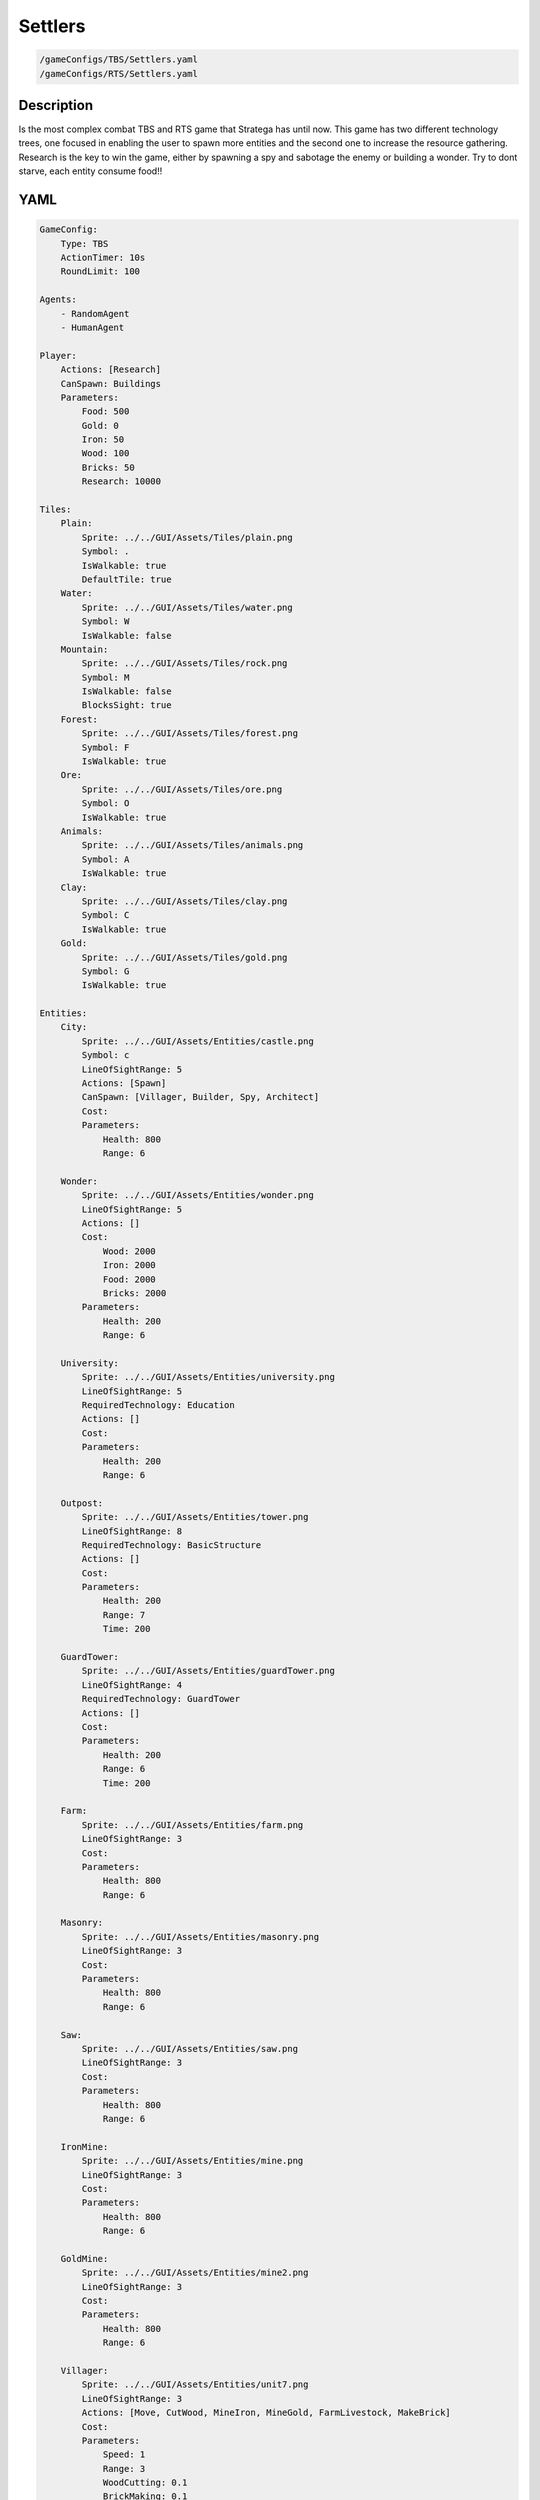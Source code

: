 ###############
Settlers
###############

.. code-block:: c++

    /gameConfigs/TBS/Settlers.yaml
    /gameConfigs/RTS/Settlers.yaml

.. only:: html

   .. figure:: images/settlersRTS.gif

++++++++++++++++++++
Description
++++++++++++++++++++

Is the most complex combat TBS and RTS game that Stratega has until now. 
This game has two different technology trees, one focused in enabling the user to spawn more entities and the second one to increase the resource gathering.
Research is the key to win the game, either by spawning a spy and sabotage the enemy or building a wonder.
Try to dont starve, each entity consume food!!

++++++++++++++++++++
YAML
++++++++++++++++++++
.. code-block:: yaml

    GameConfig:
        Type: TBS
        ActionTimer: 10s
        RoundLimit: 100

    Agents:
        - RandomAgent
        - HumanAgent

    Player:
        Actions: [Research]
        CanSpawn: Buildings
        Parameters:
            Food: 500
            Gold: 0
            Iron: 50  
            Wood: 100
            Bricks: 50
            Research: 10000

    Tiles:
        Plain:
            Sprite: ../../GUI/Assets/Tiles/plain.png
            Symbol: .
            IsWalkable: true
            DefaultTile: true
        Water:
            Sprite: ../../GUI/Assets/Tiles/water.png
            Symbol: W
            IsWalkable: false
        Mountain:
            Sprite: ../../GUI/Assets/Tiles/rock.png
            Symbol: M
            IsWalkable: false
            BlocksSight: true
        Forest:
            Sprite: ../../GUI/Assets/Tiles/forest.png
            Symbol: F
            IsWalkable: true
        Ore:
            Sprite: ../../GUI/Assets/Tiles/ore.png
            Symbol: O
            IsWalkable: true
        Animals:
            Sprite: ../../GUI/Assets/Tiles/animals.png
            Symbol: A
            IsWalkable: true
        Clay:
            Sprite: ../../GUI/Assets/Tiles/clay.png
            Symbol: C
            IsWalkable: true
        Gold:
            Sprite: ../../GUI/Assets/Tiles/gold.png
            Symbol: G
            IsWalkable: true

    Entities:
        City:
            Sprite: ../../GUI/Assets/Entities/castle.png
            Symbol: c
            LineOfSightRange: 5
            Actions: [Spawn]
            CanSpawn: [Villager, Builder, Spy, Architect]
            Cost:
            Parameters:
                Health: 800
                Range: 6

        Wonder:
            Sprite: ../../GUI/Assets/Entities/wonder.png
            LineOfSightRange: 5
            Actions: []
            Cost:
                Wood: 2000
                Iron: 2000
                Food: 2000
                Bricks: 2000
            Parameters:
                Health: 200
                Range: 6

        University:
            Sprite: ../../GUI/Assets/Entities/university.png
            LineOfSightRange: 5
            RequiredTechnology: Education
            Actions: []
            Cost:
            Parameters:
                Health: 200
                Range: 6

        Outpost:
            Sprite: ../../GUI/Assets/Entities/tower.png
            LineOfSightRange: 8
            RequiredTechnology: BasicStructure
            Actions: []
            Cost:
            Parameters:
                Health: 200
                Range: 7
                Time: 200

        GuardTower:
            Sprite: ../../GUI/Assets/Entities/guardTower.png
            LineOfSightRange: 4
            RequiredTechnology: GuardTower
            Actions: []
            Cost:
            Parameters:
                Health: 200
                Range: 6
                Time: 200

        Farm:
            Sprite: ../../GUI/Assets/Entities/farm.png
            LineOfSightRange: 3
            Cost:
            Parameters:
                Health: 800
                Range: 6

        Masonry:
            Sprite: ../../GUI/Assets/Entities/masonry.png
            LineOfSightRange: 3
            Cost:
            Parameters:
                Health: 800
                Range: 6

        Saw:
            Sprite: ../../GUI/Assets/Entities/saw.png
            LineOfSightRange: 3
            Cost:
            Parameters:
                Health: 800
                Range: 6

        IronMine:
            Sprite: ../../GUI/Assets/Entities/mine.png
            LineOfSightRange: 3
            Cost:
            Parameters:
                Health: 800
                Range: 6

        GoldMine:
            Sprite: ../../GUI/Assets/Entities/mine2.png
            LineOfSightRange: 3
            Cost:
            Parameters:
                Health: 800
                Range: 6
            
        Villager:
            Sprite: ../../GUI/Assets/Entities/unit7.png
            LineOfSightRange: 3
            Actions: [Move, CutWood, MineIron, MineGold, FarmLivestock, MakeBrick]
            Cost:
            Parameters:
                Speed: 1
                Range: 3
                WoodCutting: 0.1
                BrickMaking: 0.1
                LivestockFarming: 0.1
                IronMining: 0.1
                GoldMining: 0.1
            
        Builder:
            Sprite: ../../GUI/Assets/Entities/unit10.png
            LineOfSightRange: 3
            CanSpawn: [Farm, GoldMine, IronMine, Saw, Masonry, University, Outpost, GuardTower]
            Actions: [Move, BuildFarm, BuildGoldMine, BuildIronMine, BuildSaw, BuildMansory, BuildUniversity, BuildGuardTower, BuildOutpost]
            Cost:
            Parameters:
                Speed: 1
                Range: 6

        Spy:
            Sprite: ../../GUI/Assets/Entities/unit9.png
            LineOfSightRange: 5
            Actions: [Move, Sabotage]
            RequiredTechnology: Sabotage
            Cost:
            Parameters:
                Health: 20
                Speed: 1
                Range: 6

        Architect:
            Sprite: ../../GUI/Assets/Entities/unit11.png
            LineOfSightRange: 3
            RequiredTechnology: Architecture
            CanSpawn: [Wonder]
            Actions: [Move, BuildWonder]
            Cost:
            Parameters:
                Speed: 1
                Range: 6

    EntityGroups:
        Units: [Villager, Builder, Spy, Architect]
        Buildings: [City, Farm, IronMine, GoldMine, Outpost, GuardTower, University, Wonder]
        Attackable: [Farm, IronMine, GoldMine, Outpost, GuardTower, University, Wonder]

    Actions:
        # Attack Actions
        Sabotage:
            Type: EntityAction
            Cooldown: 100
            Targets:
                Target:
                    Type: Entity
                    ValidTargets: Attackable
                    Conditions:
                        - "InRange(Source, Target, Source.Range)"
            Effects:
                - "AttackProbability(Target.Health, 1000, 50)"
                - "Remove(Source)"
        Attack:
            Type: EntityAction
            Cooldown: 100
            Targets:
                Target:
                    Type: Entity
                    ValidTargets: Spy
                    Conditions:
                        - "InRange(Source, Target, Source.Range)"
            Effects:
                - "AttackProbability(Target.Health, 1000, 20)"

        # Move Actions
        Move:
            Type: EntityAction
            Cooldown: 1
            Targets:
                Target:
                    Type: Position
                    Shape: Circle
                    Size: 100 # Target.Speed
                    Conditions:
                        - "IsWalkable(Target)"
            Effects:
                - "Move(Source, Target)"

        MineIron:
            Type: EntityAction
            Cooldown: 1
            Targets:
                Target:
                    Type: Entity
                    ValidTargets: IronMine
                    Conditions:
                        - "InRange(Source, Target, 3)"
            Effects:
                - "ModifyResource(Source.Player.Iron, Source.IronMining)"

        MineGold:
            Type: EntityAction
            Cooldown: 1
            Targets:
                Target:
                    Type: Entity
                    ValidTargets: GoldMine
                    Conditions:
                        - "InRange(Source, Target, 3)"
            Effects:
                - "ModifyResource(Source.Player.Gold, Source.GoldMining)"

        FarmLivestock:
            Type: EntityAction
            Cooldown: 1
            Targets:
                Target:
                    Type: Entity
                    ValidTargets: Farm
                    Conditions:
                        - "InRange(Source, Target, 3)"
            Effects:
                - "ModifyResource(Source.Player.Food, Source.LivestockFarming)"

        CutWood:
            Type: EntityAction
            Cooldown: 1
            Targets:
                Target:
                    Type: Entity
                    ValidTargets: Saw
                    Conditions:
                        - "InRange(Source, Target, 3)"
            Effects:
                - "ModifyResource(Source.Player.Wood, Source.WoodCutting)"

        MakeBrick:
            Type: EntityAction
            Cooldown: 1
            Targets:
                Target:
                    Type: Entity
                    ValidTargets: Masonry
                    Conditions:
                        - "InRange(Source, Target, 3)"
            Effects:
                - "ModifyResource(Source.Player.Bricks, Source.BrickMaking)"

        #Spawn
        Spawn:
            Type: EntityAction
            Cooldown: 0
            Targets:
                EntityTypeTarget:
                    Type: EntityType
                    ValidTargets: Units
                    Conditions:
                        - "CanSpawn(Source, EntityTypeTarget)"
                        - "CanAfford(Source.Player, EntityTypeTarget)"

                TargetPosition:
                    Type: Position
                    Shape: Square
                    Size: 4
                    Conditions:
                        - "IsWalkable(TargetPosition)"

            Effects:
                - "SpawnEntity(Source, EntityTypeTarget, TargetPosition)"
                - "PayCost(Source.Player, EntityTypeTarget)"

        BuildIronMine:
            Type: EntityAction
            Cooldown: 1
            Targets:
                EntityTypeTarget:
                    Type: EntityType
                    ValidTargets: IronMine
                    Conditions:
                        - "CanAfford(Source.Player, EntityTypeTarget)"
                        - "CanSpawn(Source, EntityTypeTarget)"

                TargetPosition:
                    Type: Position
                    Shape: Square
                    Size: 4
                    Conditions:
                        - "IsWalkable(TargetPosition)"
                        - "IsTileType(TargetPosition, Ore)"
            Effects:
                - "SpawnEntityGrid(Source, EntityTypeTarget, TargetPosition)"
                - "PayCost(Source.Player, EntityTypeTarget)"

        BuildGoldMine:
            Type: EntityAction
            Cooldown: 1
            Targets:
                EntityTypeTarget:
                    Type: EntityType
                    ValidTargets: GoldMine
                    Conditions:
                        - "CanAfford(Source.Player, EntityTypeTarget)"
                        - "CanSpawn(Source, EntityTypeTarget)"

                TargetPosition:
                    Type: Position
                    Shape: Square
                    Size: 4
                    Conditions:
                        - "IsWalkable(TargetPosition)"
                        - "IsTileType(TargetPosition, Gold)"
            Effects:
                - "SpawnEntityGrid(Source, EntityTypeTarget, TargetPosition)"
                - "PayCost(Source.Player, EntityTypeTarget)"

        BuildFarm:
            Type: EntityAction
            Cooldown: 1
            Targets:
                EntityTypeTarget:
                    Type: EntityType
                    ValidTargets: Farm
                    Conditions:
                        - "CanAfford(Source.Player, EntityTypeTarget)"
                        - "CanSpawn(Source, EntityTypeTarget)"

                TargetPosition:
                    Type: Position
                    Shape: Square
                    Size: 4
                    Conditions:
                        - "IsWalkable(TargetPosition)"
                        - "IsTileType(TargetPosition,Animals)"
            Effects:
                - "SpawnEntityGrid(Source, EntityTypeTarget, TargetPosition)"
                - "PayCost(Source.Player, EntityTypeTarget)"

        BuildUniversity:
            Type: EntityAction
            Cooldown: 1
            Targets:
                EntityTypeTarget:
                    Type: EntityType
                    ValidTargets: University
                    Conditions:
                        - "CanAfford(Source.Player, EntityTypeTarget)"
                        - "CanSpawn(Source, EntityTypeTarget)"

                TargetPosition:
                    Type: Position
                    Shape: Square
                    Size: 4
                    Conditions:
                        - "IsWalkable(TargetPosition)"
                        - "IsTileType(TargetPosition, Plain)"
            Effects:
                - "SpawnEntityGrid(Source, EntityTypeTarget, TargetPosition)"
                - "PayCost(Source.Player, EntityTypeTarget)"

        BuildMansory:
            Type: EntityAction
            Cooldown: 1
            Targets:
                EntityTypeTarget:
                    Type: EntityType
                    ValidTargets: Masonry
                    Conditions:
                        - "CanAfford(Source.Player, EntityTypeTarget)"
                        - "CanSpawn(Source, EntityTypeTarget)"

                TargetPosition:
                    Type: Position
                    Shape: Square
                    Size: 4
                    Conditions:
                        - "IsWalkable(TargetPosition)"
                        - "IsTileType(TargetPosition, Clay)"
            Effects:
                - "SpawnEntityGrid(Source, EntityTypeTarget, TargetPosition)"
                - "PayCost(Source.Player, EntityTypeTarget)"

        BuildSaw:
            Type: EntityAction
            Cooldown: 1
            Targets:
                EntityTypeTarget:
                    Type: EntityType
                    ValidTargets: Saw
                    Conditions:
                        - "CanAfford(Source.Player, EntityTypeTarget)"
                        - "CanSpawn(Source, EntityTypeTarget)"

                TargetPosition:
                    Type: Position
                    Shape: Square
                    Size: 4
                    Conditions:
                        - "IsWalkable(TargetPosition)"
                        - "IsTileType(TargetPosition, Forest)"
            Effects:
                - "SpawnEntityGrid(Source, EntityTypeTarget, TargetPosition)"
                - "PayCost(Source.Player, EntityTypeTarget)"

        BuildOutpost:
            Type: EntityAction
            Cooldown: 1
            Targets:
                EntityTypeTarget:
                    Type: EntityType
                    ValidTargets: Outpost
                    Conditions:
                        - "CanAfford(Source.Player, EntityTypeTarget)"
                        - "CanSpawn(Source, EntityTypeTarget)"

                TargetPosition:
                    Type: Position
                    Shape: Square
                    Size: 4
                    Conditions:
                        - "IsWalkable(TargetPosition)"
            Effects:
                - "SpawnEntityGrid(Source, EntityTypeTarget, TargetPosition)"
                - "PayCost(Source.Player, EntityTypeTarget)"

        BuildGuardTower:
            Type: EntityAction
            Cooldown: 1
            Targets:
                EntityTypeTarget:
                    Type: EntityType
                    ValidTargets: GuardTower
                    Conditions:
                        - "CanAfford(Source.Player, EntityTypeTarget)"
                        - "CanSpawn(Source, EntityTypeTarget)"

                TargetPosition:
                    Type: Position
                    Shape: Square
                    Size: 4
                    Conditions:
                        - "IsWalkable(TargetPosition)"
            Effects:
                - "SpawnEntityGrid(Source, EntityTypeTarget, TargetPosition)"
                - "PayCost(Source.Player, EntityTypeTarget)"

        BuildWonder:
            Type: EntityAction
            Cooldown: 1
            Targets:
                EntityTypeTarget:
                    Type: EntityType
                    ValidTargets: Wonder
                    Conditions:
                        - "CanAfford(Source.Player, EntityTypeTarget)"
                        - "CanSpawn(Source, EntityTypeTarget)"

                TargetPosition:
                    Type: Position
                    Shape: Square
                    Size: 4
                    Conditions:
                        - "IsWalkable(TargetPosition)"
    #                   - "IsTileType(Forest)"
            TriggerComplete:
                - "HasElapsedTick(200)"
            OnStart:
                - "PayCost(Source.Player, EntityTypeTarget)"
            OnComplete:
                - "SpawnEntityGrid(Source, EntityTypeTarget, TargetPosition)"

        #Research
        Research:
            Type: PlayerAction
            Cooldown: 0
            Targets:
                Target:
                    Type: Technology
                    ValidTargets: All
                    Conditions:
                        - "CanResearch(Source, Target)"
                        - "CanAfford(Source, Target)"
            TriggerComplete:
                - "HasElapsedTick(Target.Time)"
            OnStart:
                - "PayCost(Source, Target)"
            OnComplete:
                - "Research(Source, Target)"

    TechnologyTrees:
        TechnologyTree:
            Education:
                Description: Enables advance research
                Cost:
                    Research: 5
                Time: 200
            Chemistry:
                Description: Enables sabotage technology tree
                Requirements: [Education]
                Cost:
                    Research: 10
                Time: 500
            Architecture:
                Description: Enables architect spawn
                Requirements: [Education]
                Cost:
                    Research: 15
                Time: 500
            BasicStructure:
                Description: Enable outpost
                Requirements: [Education]
                Cost:
                    Research: 15
                Time: 500
            SiegeEngineers:
                Description:  Enables sabotage technology tree
                Requirements: [Architecture]
                Cost:
                    Research: 20
                Time: 600
            Sabotage:
                Description:  Enables sabotage
                Requirements: [SiegeEngineers, Chemistry]
                Cost:
                    Research: 20
                Time: 700
            GuardTower:
                Description:  Enables guard tower spawn
                Requirements: [Architecture, BasicStructure]
                Cost:
                    Research: 30
                Time: 600
            Wonder:
                Description:  Enables wonder building
                Requirements: [Architecture, BasicStructure]
                Cost:
                    Research: 100
                Time: 4000

        ResourceTree:
            BetterTools:
                Description: Enables resource technologies
                Cost:
                    Research: 5
                Time: 200
            HeavyPlow:
                Description: Increase food production
                Requirements: [BetterTools]
                Cost:
                    Research: 20
                Time: 400
            BowSaw:
                Description: Increase wood production
                Requirements: [BetterTools]
                Cost:
                    Research: 20
                Time: 400
            OreShaftMining:
                Description: Increase ore production
                Requirements: [BetterTools]
                Cost:
                    Research: 25
                Time: 400
            ClayShaftMining:
                Description:  Increase clay production
                Requirements: [BetterTools]
                Cost:
                    Research: 25
                Time: 400
            CropRotation:
                Description:  Increase food production
                Requirements: [HeavyPlow]
                Cost:
                    Research: 30
                Time: 600
            TwoManSaw:
                Description:  Enables guard tower spawn
                Requirements: [BowSaw]
                Cost:
                    Research: 30
                Time: 600


    Board:
        GenerationType: Manual
        Layout: |-
            M  M  M  M  M  M  M  M  M  M  M  M  M  M  M  M  M  M  M  M  M  M  M  M  M  M  M  M  M  M  M  M  M  M  M
            M  .  .  .  .  .  .  .  .  .  .  .  .  .  .  .  .  .  .  .  .  .  .  .  .  .  .  .  F  F  F  F  F  F  M
            M  .  .  c1 .  .  .  .  .  .  .  .  .  .  .  .  .  .  .  .  .  .  .  .  .  .  .  .  .  .  F  F  F  F  M
            M  .  .  .  .  .  .  .  .  .  .  A  .  .  .  .  .  .  .  .  .  .  .  .  .  .  .  .  .  .  .  .  .  .  M
            M  .  .  .  .  .  .  .  .  .  .  A  A  .  .  .  .  .  .  .  .  .  .  .  .  .  .  W  W  .  .  .  .  .  M
            M  .  .  .  .  .  .  .  .  .  .  .  .  .  .  .  .  .  .  .  .  .  .  .  .  .  .  W  W  W  W  .  .  .  M
            M  .  .  .  .  .  .  .  .  .  .  .  .  .  .  .  .  .  .  .  .  .  .  .  .  .  W  W  W  W  W  .  .  .  M
            M  .  F  F  F  .  .  .  .  .  .  .  .  .  .  .  .  .  .  .  .  .  .  .  .  .  .  W  W  W  W  .  .  .  M
            M  .  F  F  F  .  .  .  .  .  C  W  .  .  .  .  .  .  .  .  .  .  .  .  .  .  .  W  W  .  .  .  .  .  M
            M  .  F  F  F  .  .  .  .  .  C  W  W  W  .  .  .  .  .  .  .  .  .  .  .  .  .  W  W  W  .  .  .  .  M
            M  .  .  .  .  .  .  A  .  .  C  W  W  W  .  .  .  .  .  .  .  .  .  .  .  .  .  W  W  W  W  .  .  .  M
            M  .  .  A  .  .  .  .  .  .  C  W  W  W  .  .  .  .  .  .  .  .  .  .  .  .  .  W  W  W  W  .  .  .  M
            M  .  .  .  .  .  .  .  .  .  .  C  W  W  W  W  .  .  .  .  .  .  .  .  .  .  .  .  .  W  W  .  .  .  M
            M  .  .  .  .  .  .  .  .  .  .  .  W  W  W  W  W  W  W  .  .  .  .  .  .  .  .  .  .  W  W  .  .  .  M
            M  .  .  .  .  .  .  .  .  .  .  .  W  W  W  W  W  W  W  W  W  .  .  .  .  .  .  .  .  .  .  .  .  .  M
            W  W  .  .  .  .  .  .  .  .  .  .  .  W  W  W  W  W  W  W  W  .  .  .  .  .  .  .  .  .  .  .  .  O  M
            W  W  W  W  .  .  .  .  .  .  .  .  .  W  W  W  W  W  W  W  W  .  .  .  .  .  .  .  .  .  .  O  O  O  M
            W  W  W  W  W  .  .  .  .  .  .  .  .  .  W  W  .  .  .  .  .  .  .  .  .  .  .  .  .  .  M  M  M  M  M
            M  M  M  W  W  .  .  .  .  .  .  .  .  .  .  .  .  G  G  .  .  .  .  .  .  .  .  .  .  .  W  W  M  M  M
            M  M  M  W  W  W  .  .  .  .  .  .  .  .  .  .  .  G  G  .  .  .  .  .  .  .  .  .  .  W  W  W  M  M  M
            M  M  M  M  M  O  .  .  .  .  .  .  .  .  .  .  .  .  .  .  W  W  .  .  .  .  .  .  .  .  W  W  M  M  M
            M  M  M  M  M  O  .  .  .  .  .  .  .  W  W  W  W  W  W  W  W  W  W  .  .  .  .  .  .  .  W  W  W  W  W
            M  M  M  M  M  O  .  .  .  .  .  .  .  .  .  W  W  W  W  W  W  W  W  .  .  .  .  .  .  .  .  W  W  W  W
            M  .  .  .  .  .  .  .  .  .  .  .  .  .  .  W  W  W  W  W  W  W  W  W  .  .  .  .  .  .  .  .  .  W  W
            M  .  .  .  .  .  .  .  .  .  .  .  .  .  .  W  W  W  W  W  W  W  W  W  .  .  .  .  .  .  .  .  .  .  M
            M  .  .  .  .  .  .  .  .  .  .  .  .  .  .  .  .  .  W  W  W  W  W  W  .  .  .  .  .  .  .  .  .  .  M
            M  .  .  .  .  .  .  .  .  .  .  .  .  .  .  .  .  .  .  .  W  W  W  W  C  .  .  .  .  .  .  .  .  .  M
            M  .  .  .  .  .  .  .  .  .  .  .  .  .  .  .  .  .  .  .  .  .  W  W  W  C  .  .  .  .  .  .  .  .  M
            M  .  .  .  W  W  .  .  .  .  .  .  .  .  .  .  .  .  .  .  .  .  W  W  W  C  .  .  .  .  .  .  .  .  M
            M  .  .  .  W  W  .  .  .  .  .  .  .  .  .  .  .  .  .  .  .  .  W  W  W  C  .  .  .  .  .  .  .  .  M
            M  .  .  .  W  W  .  .  .  .  .  .  .  .  .  .  .  .  .  .  .  .  .  .  W  C  .  .  .  .  .  .  .  .  M
            M  .  .  .  W  W  .  .  .  .  .  .  .  .  .  .  .  .  .  .  .  .  .  .  .  .  .  .  .  .  .  .  .  .  M
            M  .  .  .  W  W  W  .  .  .  .  .  .  .  .  .  .  .  .  .  .  .  .  .  .  .  .  .  .  .  .  A  .  .  M
            M  .  .  .  W  W  W  W  .  .  .  .  .  .  .  .  .  .  .  .  .  .  .  .  .  .  .  .  .  .  A  A  .  .  M
            M  .  .  .  W  W  W  W  .  .  .  .  .  .  .  .  .  .  .  .  .  .  .  .  .  .  .  .  .  .  .  .  .  .  M
            M  .  .  .  .  .  W  W  W  W  .  .  .  .  .  .  .  .  .  .  .  .  .  .  .  .  .  .  .  .  .  .  .  .  M
            M  .  .  .  .  .  W  W  W  W  W  .  .  .  .  .  .  .  .  .  .  .  .  .  .  .  A  .  .  .  .  .  .  .  M
            M  .  .  .  .  .  W  W  W  W  W  .  .  .  .  .  .  .  .  .  .  .  .  .  .  .  .  .  .  .  .  .  .  .  M
            M  .  .  .  .  .  W  W  W  W  .  .  .  .  .  .  .  .  .  .  .  .  .  .  .  .  .  .  .  .  .  .  .  .  M
            M  .  .  .  .  .  .  .  .  .  .  .  .  .  .  .  .  .  .  .  .  .  .  .  A  F  F  F  .  .  .  .  .  .  M
            M  F  F  F  F  .  .  .  .  .  .  .  .  .  .  .  .  .  .  .  .  .  .  .  .  F  F  F  .  .  .  .  .  .  M
            M  F  F  F  F  .  .  .  .  .  .  .  .  .  .  .  .  .  .  .  .  .  .  .  .  F  F  F  .  .  .  .  c0 .  M
            M  F  F  F  F  F  F  F  .  .  .  .  .  .  .  .  .  .  .  .  .  .  .  .  .  .  .  .  .  .  .  .  .  .  M
            M  M  M  M  M  M  M  M  M  M  M  M  M  M  M  M  M  M  M  M  M  M  M  M  M  M  M  M  M  M  M  M  M  M  M
                   
    ForwardModel:
        WinConditions: #If true: Player -> win game
            UnitAlive:
            - "HasEntity(Source, Wonder)"

        LoseConditions: #If true: Player -> cant play
            HasResource:
            - "ResourceLower(Source.Food, 0)"

        Trigger:
       #Global resource compsumption
            - OnTick:
                ValidTargets: Buildings
                Conditions:
                    - "IsPlayerEntity(Source)"
                Effects:
                    - "ModifyResource(Source.Player.Food, -0.04)"
            - OnTick:
                ValidTargets: Units
                Conditions:
                    - "IsPlayerEntity(Source)"
                Effects:
                    - "ModifyResource(Source.Player.Food, -0.04)"

            - OnTick:
                ValidTargets: University
                Conditions:
                    - "IsPlayerEntity(Source)"
                Effects:
                    - "ModifyResource(Source.Player.Research, +0.6)"
        #Upgrade villagers resuorce collection
            #Food
            - OnTick:
                ValidTargets: Villager
                Conditions:
                    - "IsPlayerEntity(Source)"
                    - "HasResearched(Source.Player, HeavyPlow)"
                Effects:
                    - "ChangeResource(Source.LivestockFarming, 0.11)"

            - OnTick:
                ValidTargets: Villager
                Conditions:
                    - "IsPlayerEntity(Source)"
                    - "HasResearched(Source.Player, CropRotation)"
                Effects:
                    - "ChangeResource(Source.LivestockFarming, 0.13)"
            #Wood
            - OnTick:
                ValidTargets: Villager
                Conditions:
                    - "IsPlayerEntity(Source)"
                    - "HasResearched(Source.Player, BowSaw)"
                Effects:
                    - "ChangeResource(Source.WoodCutting, 0.12)"

            - OnTick:
                ValidTargets: Villager
                Conditions:
                    - "IsPlayerEntity(Source)"
                    - "HasResearched(Source.Player, TwoManSaw)"
                Effects:
                    - "ChangeResource(Source.WoodCutting, 0.13)"
            #Ore
            - OnTick:
                ValidTargets: Villager
                Conditions:
                    - "IsPlayerEntity(Source)"
                    - "HasResearched(Source.Player, OreShaftMining)"
                Effects:
                    - "ChangeResource(Source.IronMining, 0.125)"
            #Clay
            - OnTick:
                ValidTargets: Villager
                Conditions:
                    - "IsPlayerEntity(Source)"
                    - "HasResearched(Source.Player, ClayShaftMining)"
                Effects:
                    - "ChangeResource(Source.BrickMaking, 0.125)"

    #Action categories
    GameDescription:
        Type: CombatGame
        Actions:
            Move: [Move]
            Research: [Research]
            Gather: [MineIron, MineGold, FarmLivestock, CutWood, MakeBrick]
            Spawn: [Spawn, BuildIronMine, BuildGoldMine, BuildFarm, BuildUniversity, BuildMansory, BuildSaw, BuildOutpost, BuildGuardTower, BuildWonder]
            Attack: [Sabotage, Attack]